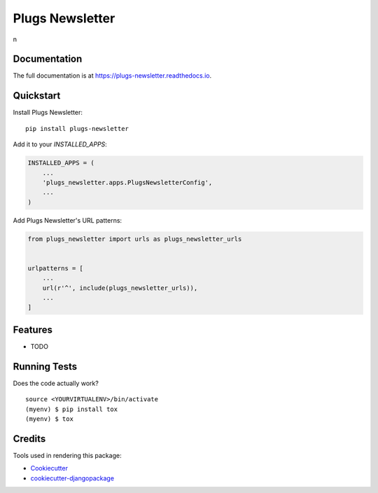 =============================
Plugs Newsletter
=============================

.. image:: https://badge.fury.io/py/plugs-newsletter.png
    :target: https://badge.fury.io/py/plugs-newsletter

.. image:: https://travis-ci.org/ricardolobo/plugs-newsletter.png?branch=master
    :target: https://travis-ci.org/ricardolobo/plugs-newsletter

n

Documentation
-------------

The full documentation is at https://plugs-newsletter.readthedocs.io.

Quickstart
----------

Install Plugs Newsletter::

    pip install plugs-newsletter

Add it to your `INSTALLED_APPS`:

.. code-block:: python

    INSTALLED_APPS = (
        ...
        'plugs_newsletter.apps.PlugsNewsletterConfig',
        ...
    )

Add Plugs Newsletter's URL patterns:

.. code-block:: python

    from plugs_newsletter import urls as plugs_newsletter_urls


    urlpatterns = [
        ...
        url(r'^', include(plugs_newsletter_urls)),
        ...
    ]

Features
--------

* TODO

Running Tests
-------------

Does the code actually work?

::

    source <YOURVIRTUALENV>/bin/activate
    (myenv) $ pip install tox
    (myenv) $ tox

Credits
-------

Tools used in rendering this package:

*  Cookiecutter_
*  `cookiecutter-djangopackage`_

.. _Cookiecutter: https://github.com/audreyr/cookiecutter
.. _`cookiecutter-djangopackage`: https://github.com/pydanny/cookiecutter-djangopackage
